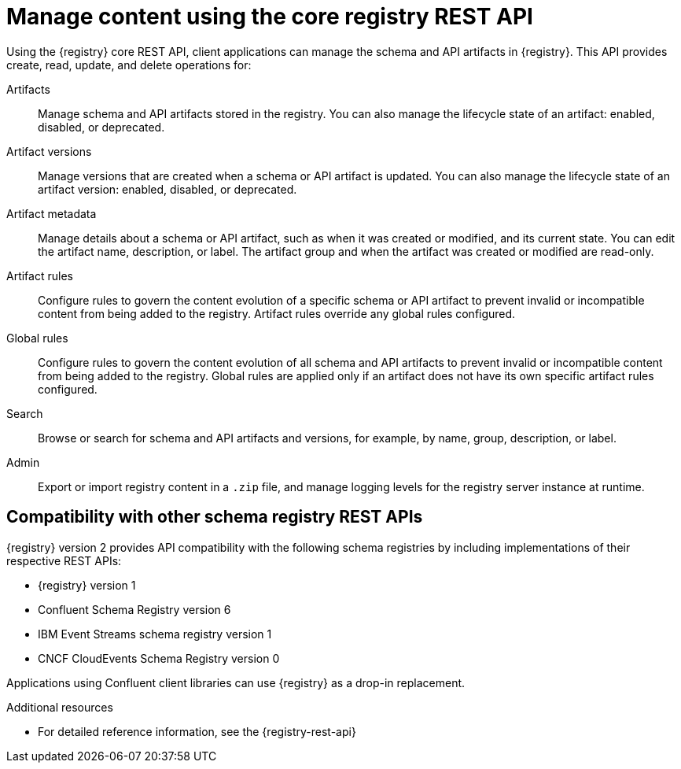 // Metadata created by nebel

[id="registry-rest-api"]

[role="_abstract"]
= Manage content using the core registry REST API
Using the {registry} core REST API, client applications can manage the schema and API artifacts in {registry}. This API provides create, read, update, and delete operations for:

Artifacts::
Manage schema and API artifacts stored in the registry. You can also manage the lifecycle state of an artifact: enabled, disabled, or deprecated. 
Artifact versions::
Manage versions that are created when a schema or API artifact is updated. You can also manage the lifecycle state of an artifact version: enabled, disabled, or deprecated.
Artifact metadata::
Manage details about a schema or API artifact, such as when it was created or modified, and its current state. You can edit the artifact name, description, or label. The artifact group and when the artifact was created or modified are read-only.
Artifact rules::
Configure rules to govern the content evolution of a specific schema or API artifact to prevent invalid or incompatible content from being added to the registry. Artifact rules override any global rules configured. 
Global rules::
Configure rules to govern the content evolution of all schema and API artifacts to prevent invalid or incompatible content from being added to the registry. Global rules are applied only if an artifact does not have its own specific artifact rules configured. 
Search::
Browse or search for schema and API artifacts and versions, for example, by name, group, description, or label.
Admin::
Export or import registry content in a `.zip` file, and manage logging levels for the registry server instance at runtime.

[discrete]
== Compatibility with other schema registry REST APIs
{registry} version 2 provides API compatibility with the following schema registries by including implementations of their respective REST APIs:

* {registry} version 1 
* Confluent Schema Registry version 6
* IBM Event Streams schema registry version 1
* CNCF CloudEvents Schema Registry version 0

Applications using Confluent client libraries can use {registry} as a drop-in replacement. 
ifdef::rh-service-registry[]
For more details, see link:https://developers.redhat.com/blog/2019/12/17/replacing-confluent-schema-registry-with-red-hat-integration-service-registry/[Replacing Confluent Schema Registry with Service Registry].
endif::[]

[role="_additional-resources"]
.Additional resources
ifdef::rh-openshift-sr[]
* For more details, see Managing {registry} content using the REST API
endif::[]
* For detailed reference information, see the {registry-rest-api}
ifdef::apicurio-registry,rh-service-registry[]
* API documentation for the core {registry} REST API and for all compatible APIs is available from the main endpoint of your {registry} instance, for example, on `\http://MY-REGISTRY-URL/apis`  
endif::[]

